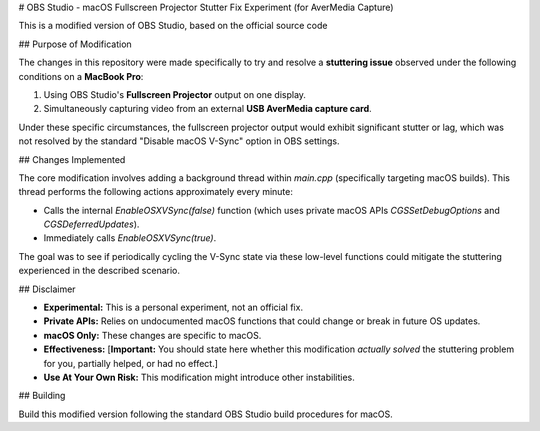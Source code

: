# OBS Studio - macOS Fullscreen Projector Stutter Fix Experiment (for AverMedia Capture)

This is a modified version of OBS Studio, based on the official source code

## Purpose of Modification

The changes in this repository were made specifically to try and resolve a **stuttering issue** observed under the following conditions on a **MacBook Pro**:

1.  Using OBS Studio's **Fullscreen Projector** output on one display.
2.  Simultaneously capturing video from an external **USB AverMedia capture card**.

Under these specific circumstances, the fullscreen projector output would exhibit significant stutter or lag, which was not resolved by the standard "Disable macOS V-Sync" option in OBS settings.

## Changes Implemented

The core modification involves adding a background thread within `main.cpp` (specifically targeting macOS builds). This thread performs the following actions approximately every minute:

* Calls the internal `EnableOSXVSync(false)` function (which uses private macOS APIs `CGSSetDebugOptions` and `CGSDeferredUpdates`).
* Immediately calls `EnableOSXVSync(true)`.

The goal was to see if periodically cycling the V-Sync state via these low-level functions could mitigate the stuttering experienced in the described scenario.

## Disclaimer

* **Experimental:** This is a personal experiment, not an official fix.
* **Private APIs:** Relies on undocumented macOS functions that could change or break in future OS updates.
* **macOS Only:** These changes are specific to macOS.
* **Effectiveness:** [**Important:** You should state here whether this modification *actually solved* the stuttering problem for you, partially helped, or had no effect.]
* **Use At Your Own Risk:** This modification might introduce other instabilities.

## Building

Build this modified version following the standard OBS Studio build procedures for macOS.
